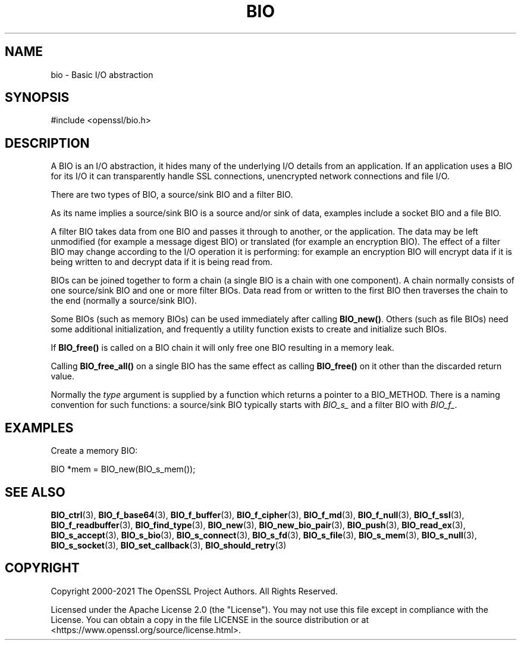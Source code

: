 .\"	$NetBSD: bio.7,v 1.7 2024/07/12 21:01:06 christos Exp $
.\"
.\" -*- mode: troff; coding: utf-8 -*-
.\" Automatically generated by Pod::Man 5.01 (Pod::Simple 3.43)
.\"
.\" Standard preamble:
.\" ========================================================================
.de Sp \" Vertical space (when we can't use .PP)
.if t .sp .5v
.if n .sp
..
.de Vb \" Begin verbatim text
.ft CW
.nf
.ne \\$1
..
.de Ve \" End verbatim text
.ft R
.fi
..
.\" \*(C` and \*(C' are quotes in nroff, nothing in troff, for use with C<>.
.ie n \{\
.    ds C` ""
.    ds C' ""
'br\}
.el\{\
.    ds C`
.    ds C'
'br\}
.\"
.\" Escape single quotes in literal strings from groff's Unicode transform.
.ie \n(.g .ds Aq \(aq
.el       .ds Aq '
.\"
.\" If the F register is >0, we'll generate index entries on stderr for
.\" titles (.TH), headers (.SH), subsections (.SS), items (.Ip), and index
.\" entries marked with X<> in POD.  Of course, you'll have to process the
.\" output yourself in some meaningful fashion.
.\"
.\" Avoid warning from groff about undefined register 'F'.
.de IX
..
.nr rF 0
.if \n(.g .if rF .nr rF 1
.if (\n(rF:(\n(.g==0)) \{\
.    if \nF \{\
.        de IX
.        tm Index:\\$1\t\\n%\t"\\$2"
..
.        if !\nF==2 \{\
.            nr % 0
.            nr F 2
.        \}
.    \}
.\}
.rr rF
.\" ========================================================================
.\"
.IX Title "BIO 7"
.TH BIO 7 2024-06-04 3.0.14 OpenSSL
.\" For nroff, turn off justification.  Always turn off hyphenation; it makes
.\" way too many mistakes in technical documents.
.if n .ad l
.nh
.SH NAME
bio \- Basic I/O abstraction
.SH SYNOPSIS
.IX Header "SYNOPSIS"
.Vb 1
\& #include <openssl/bio.h>
.Ve
.SH DESCRIPTION
.IX Header "DESCRIPTION"
A BIO is an I/O abstraction, it hides many of the underlying I/O
details from an application. If an application uses a BIO for its
I/O it can transparently handle SSL connections, unencrypted network
connections and file I/O.
.PP
There are two types of BIO, a source/sink BIO and a filter BIO.
.PP
As its name implies a source/sink BIO is a source and/or sink of data,
examples include a socket BIO and a file BIO.
.PP
A filter BIO takes data from one BIO and passes it through to
another, or the application. The data may be left unmodified (for
example a message digest BIO) or translated (for example an
encryption BIO). The effect of a filter BIO may change according
to the I/O operation it is performing: for example an encryption
BIO will encrypt data if it is being written to and decrypt data
if it is being read from.
.PP
BIOs can be joined together to form a chain (a single BIO is a chain
with one component). A chain normally consists of one source/sink
BIO and one or more filter BIOs. Data read from or written to the
first BIO then traverses the chain to the end (normally a source/sink
BIO).
.PP
Some BIOs (such as memory BIOs) can be used immediately after calling
\&\fBBIO_new()\fR. Others (such as file BIOs) need some additional initialization,
and frequently a utility function exists to create and initialize such BIOs.
.PP
If \fBBIO_free()\fR is called on a BIO chain it will only free one BIO resulting
in a memory leak.
.PP
Calling \fBBIO_free_all()\fR on a single BIO has the same effect as calling
\&\fBBIO_free()\fR on it other than the discarded return value.
.PP
Normally the \fItype\fR argument is supplied by a function which returns a
pointer to a BIO_METHOD. There is a naming convention for such functions:
a source/sink BIO typically starts with \fIBIO_s_\fR and
a filter BIO with \fIBIO_f_\fR.
.SH EXAMPLES
.IX Header "EXAMPLES"
Create a memory BIO:
.PP
.Vb 1
\& BIO *mem = BIO_new(BIO_s_mem());
.Ve
.SH "SEE ALSO"
.IX Header "SEE ALSO"
\&\fBBIO_ctrl\fR\|(3),
\&\fBBIO_f_base64\fR\|(3), \fBBIO_f_buffer\fR\|(3),
\&\fBBIO_f_cipher\fR\|(3), \fBBIO_f_md\fR\|(3),
\&\fBBIO_f_null\fR\|(3), \fBBIO_f_ssl\fR\|(3),
\&\fBBIO_f_readbuffer\fR\|(3),
\&\fBBIO_find_type\fR\|(3), \fBBIO_new\fR\|(3),
\&\fBBIO_new_bio_pair\fR\|(3),
\&\fBBIO_push\fR\|(3), \fBBIO_read_ex\fR\|(3),
\&\fBBIO_s_accept\fR\|(3), \fBBIO_s_bio\fR\|(3),
\&\fBBIO_s_connect\fR\|(3), \fBBIO_s_fd\fR\|(3),
\&\fBBIO_s_file\fR\|(3), \fBBIO_s_mem\fR\|(3),
\&\fBBIO_s_null\fR\|(3), \fBBIO_s_socket\fR\|(3),
\&\fBBIO_set_callback\fR\|(3),
\&\fBBIO_should_retry\fR\|(3)
.SH COPYRIGHT
.IX Header "COPYRIGHT"
Copyright 2000\-2021 The OpenSSL Project Authors. All Rights Reserved.
.PP
Licensed under the Apache License 2.0 (the "License").  You may not use
this file except in compliance with the License.  You can obtain a copy
in the file LICENSE in the source distribution or at
<https://www.openssl.org/source/license.html>.
